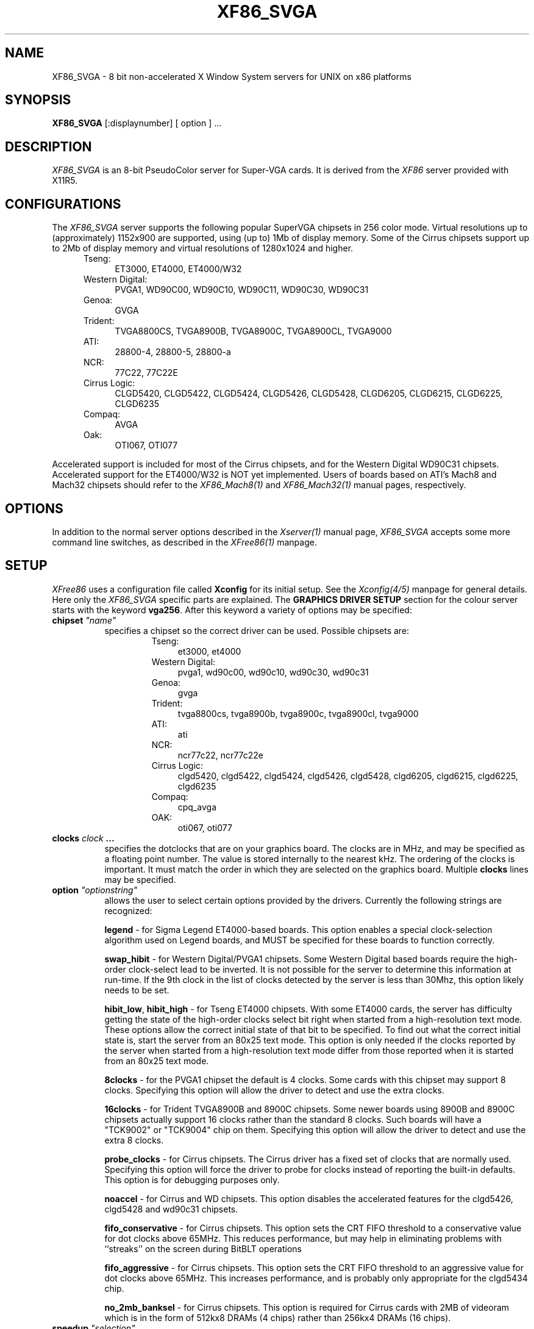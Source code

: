 .\" $XConsortium: XF86_SVGA.man,v 1.1 94/03/28 21:01:19 dpw Exp $
.\" XF86_SVGA.man
.TH XF86_SVGA 1 "Version 3.0"  "XFree86"
.SH NAME
XF86_SVGA - 8 bit non-accelerated X Window System servers for UNIX on 
x86 platforms
.SH SYNOPSIS
.B XF86_SVGA
[:displaynumber] [ option ] ...
.SH DESCRIPTION
.I XF86_SVGA
is an 8-bit PseudoColor server for Super-VGA cards.  It is derived from
the
.I XF86
server provided with X11R5.
.SH CONFIGURATIONS
.PP
The
.I XF86_SVGA
server supports the following popular SuperVGA chipsets in 256 color mode.
Virtual resolutions up to (approximately) 1152x900 are supported, using
(up to) 1Mb of display memory.  Some of the Cirrus chipsets support
up to 2Mb of display memory and virtual resolutions of 1280x1024 and higher.
.RS .5i
.TP 4
Tseng:
ET3000, ET4000, ET4000/W32
.TP 4
Western Digital:
PVGA1, WD90C00, WD90C10, WD90C11, WD90C30, WD90C31
.TP 4
Genoa:
GVGA
.TP 4
Trident:
TVGA8800CS, TVGA8900B, TVGA8900C, TVGA8900CL, TVGA9000
.TP 4
ATI:
28800-4, 28800-5, 28800-a
.TP 4
NCR:
77C22, 77C22E
.TP 4
Cirrus Logic:
CLGD5420, CLGD5422, CLGD5424, CLGD5426, CLGD5428, CLGD6205,
CLGD6215, CLGD6225, CLGD6235
.TP 4
Compaq:
AVGA
.TP 4
Oak:
OTI067, OTI077
.RE
.PP
Accelerated support is included for most of the Cirrus chipsets, and for
the Western Digital WD90C31 chipsets.  Accelerated support for the
ET4000/W32 is NOT yet implemented.  Users of boards based on ATI's
Mach8 and Mach32 chipsets should refer to the \fIXF86_Mach8(1)\fP and
\fIXF86_Mach32(1)\fP manual pages, respectively.
.SH OPTIONS
In addition to the normal server options described in the \fIXserver(1)\fP
manual page, \fIXF86_SVGA\fP accepts some more command line switches,
as described in the 
.I XFree86(1) 
manpage.
.SH SETUP
.I XFree86
uses a configuration file called \fBXconfig\fP for its initial setup.  
See the 
.I Xconfig(4/5) 
manpage for general details. Here only the
.I XF86_SVGA
specific parts are explained.
The \fBGRAPHICS DRIVER SETUP\fP section for the colour server starts with
the keyword \fBvga256\fP.  
After this keyword a variety of options may be specified:
.br
.ne 3i
.TP 8
.B chipset \fI"name"\fP
specifies a chipset so the correct driver can be used.  Possible chipsets
are:
.sp
.RS 1.5i
.TP 4
Tseng:
et3000, et4000
.TP 4
Western Digital:
pvga1, wd90c00, wd90c10, wd90c30, wd90c31
.TP 4
Genoa:
gvga
.TP 4
Trident:
tvga8800cs, tvga8900b, tvga8900c, tvga8900cl, tvga9000 
.TP 4
ATI:
ati
.TP 4
NCR:
ncr77c22, ncr77c22e
.TP 4
Cirrus Logic:
clgd5420, clgd5422, clgd5424, clgd5426, clgd5428, clgd6205,
clgd6215, clgd6225, clgd6235
.TP 4
Compaq:
cpq_avga
.TP 4
OAK:
oti067, oti077
.RE
.TP 8
.B clocks \fIclock\fP  ...
specifies the dotclocks that are on your graphics board.  The clocks are
in MHz, and may be specified as a floating point number.  The value is
stored internally to the nearest kHz.  The ordering of the clocks
is important.  It must match the order in which they are selected on the
graphics board.  Multiple \fBclocks\fP lines may be specified.
.TP 8
.B option \fI"optionstring"\fP
allows the user to select certain options provided by the drivers.  Currently 
the following strings are recognized:
.sp
\fBlegend\fP - for Sigma Legend ET4000-based boards.  This option enables
a special clock-selection algorithm used on Legend boards, and MUST be
specified for these boards to function correctly.
.sp
\fBswap_hibit\fP - for Western Digital/PVGA1 chipsets.  Some Western Digital
based boards require the high-order clock-select lead to be inverted.  It
is not possible for the server to determine this information at run-time.
If the 9th clock in the list of clocks detected by the server is less than
30Mhz, this option likely needs to be set.
.sp
\fBhibit_low\fP, \fBhibit_high\fP - for Tseng ET4000 chipsets.  With
some ET4000 cards, the server has difficulty getting the state of the
high-order clocks select bit right when started from a high-resolution text
mode.  These options allow the correct initial state of that bit to be
specified.  To find out what the correct initial state is, start the server
from an 80x25 text mode.  This option is only needed if the clocks reported
by the server when started from a high-resolution text mode differ from
those reported when it is started from an 80x25 text mode.
.sp
\fB8clocks\fP - for the PVGA1 chipset the default is 4 clocks.  Some
cards with this chipset may support 8 clocks.  Specifying this option
will allow the driver to detect and use the extra clocks.
.sp
\fB16clocks\fP - for Trident TVGA8900B and 8900C chipsets.  Some newer boards
using 8900B and 8900C chipsets actually support 16 clocks rather than the
standard 8 clocks.  Such boards will have a "TCK9002" or "TCK9004" chip
on them.  Specifying this option will allow the driver to detect and use
the extra 8 clocks.
.sp
\fBprobe_clocks\fP - for Cirrus chipsets.  The Cirrus driver has a fixed
set of clocks that are normally used.  Specifying this option will force
the driver to probe for clocks instead of reporting the built-in defaults.
This option is for debugging purposes only.
.sp
\fBnoaccel\fP - for Cirrus and WD chipsets.  This option disables the
accelerated features for the clgd5426, clgd5428 and wd90c31 chipsets.
.sp
\fBfifo_conservative\fP - for Cirrus chipsets.  This option sets the CRT
FIFO threshold to a conservative value for dot clocks above 65MHz.  This
reduces performance, but may help in eliminating problems with ``streaks''
on the screen during BitBLT operations
.sp
\fBfifo_aggressive\fP - for Cirrus chipsets.  This option sets the CRT
FIFO threshold to an aggressive value for dot clocks above 65MHz.  This
increases performance, and is probably only appropriate for the clgd5434
chip.
.sp
\fBno_2mb_banksel\fP - for Cirrus chipsets.  This option is required for
Cirrus cards with 2MB of videoram which is in the form of 512kx8 DRAMs
(4 chips) rather than 256kx4 DRAMs (16 chips).
.ig
intern_disp (use internal display for laptops -- WD90C2x)
extern_disp (use external display for laptops -- WD90C2x)
..
.TP 8
.B speedup \fI"selection"\fP
sets the selection of SpeedUps to use.  The optional selection string can
take the following values:
.sp
.in 20
.nf
none
all
.fi
.IP
If the selection string is omitted, or if the \fBspeedup\fP option is omitted,
the selection defaults to "all".
Some of the SpeedUps can only be used with the ET4000 and WD90C31 chipsets and
others requires a virtual resolution with a xdim of 1024.  SpeedUps that
won't work with a given configuration are automatically disabled.
.TP 8
.B nospeedup
disables the SpeedUp code.  This is equivalent to \fBspeedup "none"\fP.
.PP
Note that \fIXFree86\fP has some internal capabilities to determine
what hardware
it is running on. Thus normally the keywords \fIchipset\fP, \fIclocks\fP,
and \fIvideoram\fP don't have to be specified.  But there
may be occasions when this autodetection mechanism fails, (for example, too
high of load on the machine when you start the server).  For cases like this,
one should first run \fIXF86_SVGA\fP on an unloaded machine, look at the
results of the autodetection (that are printed out during server startup)
and then explicitly specify these parameters in the configuration file.
\fBIt is recommended that all parameters, especially Clock values,
be specified in the Xconfig file.\fP
.PP
The last section is the \fBTABLE OF VIDEO MODES\fP which starts with the
keyword \fBmodedb\fP.   This is covered in the
.I Xconfig(4/5) 
manpage.
.SH FILES
.TP 30
<XRoot>/bin/XF86_SVGA
The 8-bit color X server
.TP 30
<XRoot>/lib/X11/Xconfig
Server configuration file
.LP
Note: <XRoot> refers to the root of the X11 install tree.
.SH "SEE ALSO"
X(1), Xserver(1), XFree86(1), Xconfig(4/5), xdm(1), xinit(1)
.SH BUGS
.PP
There are no known bugs at this time, although we welcome reports emailed
to the address listed below.  In particular, the Cirrus and Western
Digital accelerated support is new, and may not be completely debugged.
.SH CONTACT INFO
\fIXFree86\fP source is available from the FTP servers 
\fIftp.physics.su.oz.au\fP and \fIftp.x.org\fP.  Send email to
\fIXFree86@physics.su.oz.au\fP for details.
.SH AUTHORS
.PP
Refer to the
.I XFree86(1)
manual page.
